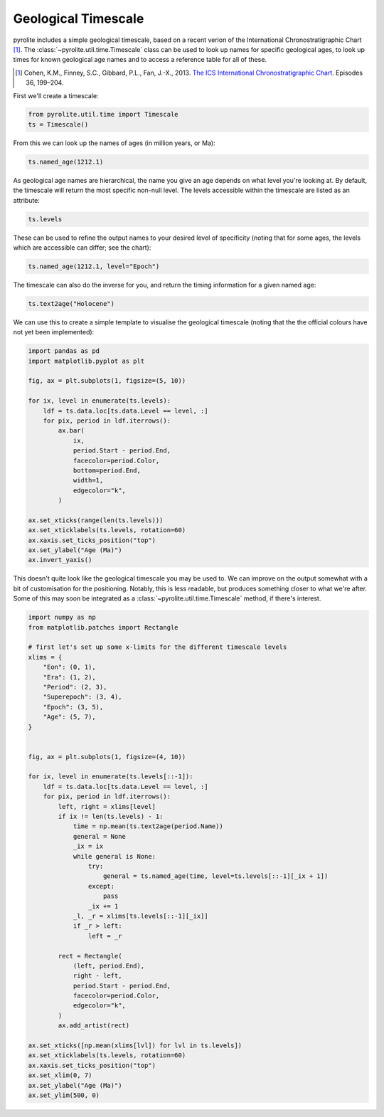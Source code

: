 .. rst-class:: sphx-glr-example-title

.. _sphx_glr_examples_util_timescale.py:


Geological Timescale
======================

pyrolite includes a simple geological timescale, based on a recent verion
of the International Chronostratigraphic Chart [#ICS]_. The
:class:`~pyrolite.util.time.Timescale` class can be used to look up names for
specific geological ages, to look up times for known geological age names
and to access a reference table for all of these.

.. [#ICS] Cohen, K.M., Finney, S.C., Gibbard, P.L., Fan, J.-X., 2013.
    `The ICS International Chronostratigraphic Chart <http://www.stratigraphy.org/index.php/ics-chart-timescale>`__.
    Episodes 36, 199–204.

First we'll create a timescale:



.. code-block:: default

    from pyrolite.util.time import Timescale
    ts = Timescale()








From this we can look up the names of ages (in million years, or Ma):



.. code-block:: default

    ts.named_age(1212.1)




.. rst-class:: sphx-glr-script-out

 Out:

 .. code-block:: none


    'Precambrian'



As geological age names are hierarchical, the name you give an age depends on what
level you're looking at. By default, the timescale will return the most specific
non-null level. The levels accessible within the timescale are listed
as an attribute:



.. code-block:: default

    ts.levels




.. rst-class:: sphx-glr-script-out

 Out:

 .. code-block:: none


    ['Eon', 'Era', 'Period', 'Superepoch', 'Epoch', 'Age']



These can be used to refine the output names to your desired level of specificity
(noting that for some ages, the levels which are accessible can differ; see the chart):



.. code-block:: default

    ts.named_age(1212.1, level="Epoch")




.. rst-class:: sphx-glr-script-out

 Out:

 .. code-block:: none


    'Ectasian'



The timescale can also do the inverse for you, and return the timing information for a
given named age:


.. code-block:: default

    ts.text2age("Holocene")




.. rst-class:: sphx-glr-script-out

 Out:

 .. code-block:: none


    (0.0117, 0.0)



We can use this to create a simple template to visualise the geological timescale
(noting that the the official colours have not yet been implemented):



.. code-block:: default

    import pandas as pd
    import matplotlib.pyplot as plt

    fig, ax = plt.subplots(1, figsize=(5, 10))

    for ix, level in enumerate(ts.levels):
        ldf = ts.data.loc[ts.data.Level == level, :]
        for pix, period in ldf.iterrows():
            ax.bar(
                ix,
                period.Start - period.End,
                facecolor=period.Color,
                bottom=period.End,
                width=1,
                edgecolor="k",
            )

    ax.set_xticks(range(len(ts.levels)))
    ax.set_xticklabels(ts.levels, rotation=60)
    ax.xaxis.set_ticks_position("top")
    ax.set_ylabel("Age (Ma)")
    ax.invert_yaxis()




.. image:: /examples/util/images/sphx_glr_timescale_001.png
    :class: sphx-glr-single-img





This doesn't quite look like the geological timescale you may be used to. We can improve
on the output somewhat with a bit of customisation for the positioning. Notably, this is
less readable, but produces something closer to what we're after. Some of this may soon
be integrated as a :class:`~pyrolite.util.time.Timescale` method, if there's interest.



.. code-block:: default

    import numpy as np
    from matplotlib.patches import Rectangle

    # first let's set up some x-limits for the different timescale levels
    xlims = {
        "Eon": (0, 1),
        "Era": (1, 2),
        "Period": (2, 3),
        "Superepoch": (3, 4),
        "Epoch": (3, 5),
        "Age": (5, 7),
    }


    fig, ax = plt.subplots(1, figsize=(4, 10))

    for ix, level in enumerate(ts.levels[::-1]):
        ldf = ts.data.loc[ts.data.Level == level, :]
        for pix, period in ldf.iterrows():
            left, right = xlims[level]
            if ix != len(ts.levels) - 1:
                time = np.mean(ts.text2age(period.Name))
                general = None
                _ix = ix
                while general is None:
                    try:
                        general = ts.named_age(time, level=ts.levels[::-1][_ix + 1])
                    except:
                        pass
                    _ix += 1
                _l, _r = xlims[ts.levels[::-1][_ix]]
                if _r > left:
                    left = _r

            rect = Rectangle(
                (left, period.End),
                right - left,
                period.Start - period.End,
                facecolor=period.Color,
                edgecolor="k",
            )
            ax.add_artist(rect)

    ax.set_xticks([np.mean(xlims[lvl]) for lvl in ts.levels])
    ax.set_xticklabels(ts.levels, rotation=60)
    ax.xaxis.set_ticks_position("top")
    ax.set_xlim(0, 7)
    ax.set_ylabel("Age (Ma)")
    ax.set_ylim(500, 0)



.. image:: /examples/util/images/sphx_glr_timescale_002.png
    :class: sphx-glr-single-img


.. rst-class:: sphx-glr-script-out

 Out:

 .. code-block:: none


    (500, 0)




.. rst-class:: sphx-glr-timing

   **Total running time of the script:** ( 0 minutes  6.098 seconds)


.. _sphx_glr_download_examples_util_timescale.py:


.. only :: html

 .. container:: sphx-glr-footer
    :class: sphx-glr-footer-example


  .. container:: binder-badge

    .. image:: https://mybinder.org/badge_logo.svg
      :target: https://mybinder.org/v2/gh/morganjwilliams/pyrolite/develop?filepath=docs/source/examples/util/timescale.ipynb
      :width: 150 px


  .. container:: sphx-glr-download

     :download:`Download Python source code: timescale.py <timescale.py>`



  .. container:: sphx-glr-download

     :download:`Download Jupyter notebook: timescale.ipynb <timescale.ipynb>`


.. only:: html

 .. rst-class:: sphx-glr-signature

    `Gallery generated by Sphinx-Gallery <https://sphinx-gallery.github.io>`_
